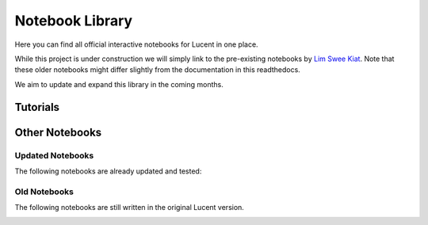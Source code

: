 .. _notebooks:

================
Notebook Library
================

Here you can find all official interactive notebooks for Lucent in one place.

While this project is under construction we will simply link to the pre-existing notebooks by `Lim Swee Kiat <https://github.com/greentfrapp>`_.
Note that these older notebooks might differ slightly from the documentation in this readthedocs.

We aim to update and expand this library in the coming months.




Tutorials
=========

.. image:: ./notebook_images/tutorial_card.jpg
   :target: https://colab.research.google.com/github/TomFrederik/lucent/blob/dev/notebooks/first_steps.ipynb

.. image:: ./notebook_images/modelzoo_card.jpg
   :target: https://colab.research.google.com/github/TomFrederik/lucent/blob/dev/notebooks/Lucent_%2B_torchvision.ipynb



Other Notebooks
===============


Updated Notebooks
-----------------

The following notebooks are already updated and tested:

.. image:: ./notebook_images/diversity_card.jpg
   :target: https://colab.research.google.com/github/TomFrederik/lucent/blob/dev/notebooks/diversity.ipynb

.. image:: ./notebook_images/neuron_interaction_card.jpg
   :target: https://colab.research.google.com/github/TomFrederik/lucent/blob/dev/notebooks/neuron_interaction.ipynb


Old Notebooks
-------------

The following notebooks are still written in the original Lucent version.

.. image:: ./notebook_images/feature_inversion_card.jpg
   :target: https://colab.research.google.com/github/greentfrapp/lucent-notebooks/blob/master/notebooks/feature_inversion.ipynb

.. image:: ./notebook_images/style_transfer_card.jpg
   :target: https://colab.research.google.com/github/greentfrapp/lucent-notebooks/blob/master/notebooks/style_transfer.ipynb

.. image:: ./notebook_images/activation_grids_card.jpg
   :target: https://colab.research.google.com/github/greentfrapp/lucent-notebooks/blob/master/notebooks/activation_grids.ipynb
